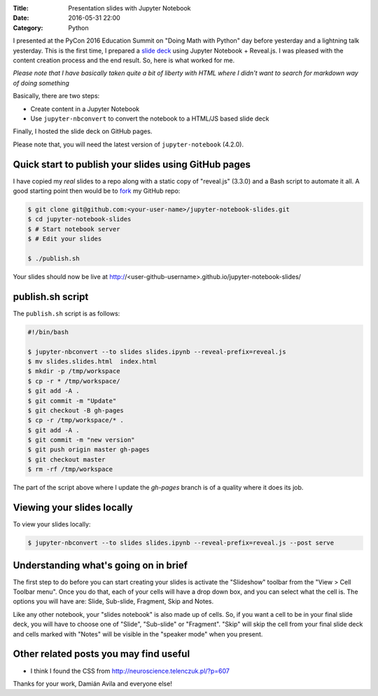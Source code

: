 :Title: Presentation slides with Jupyter Notebook
:Date: 2016-05-31 22:00
:Category: Python

I presented at the PyCon 2016 Education Summit on "Doing Math with Python" day before yesterday and a lightning talk yesterday. This is the first time, I prepared a `slide deck <doingmathwithpython.github.io/pycon-us-2016>`__ using Jupyter Notebook + Reveal.js. I was pleased with the content creation process and the end result. So, here is what worked for me.

*Please note that I have basically taken quite a bit of liberty with HTML where I didn't want to search for markdown way of doing something* 

Basically, there are two steps:

- Create content in a Jupyter Notebook
- Use ``jupyter-nbconvert`` to convert the notebook to a HTML/JS based slide deck

Finally, I hosted the slide deck on GitHub pages.

Please note that, you will need the latest version of ``jupyter-notebook`` (4.2.0).

Quick start to publish your slides using GitHub pages
~~~~~~~~~~~~~~~~~~~~~~~~~~~~~~~~~~~~~~~~~~~~~~~~~~~~~

I have copied my *real* slides to a repo along with a static copy of "reveal.js" (3.3.0) and a Bash script to automate it all. A good starting point then would  be to `fork <https://github.com/amitsaha/jupyter-notebook-slides#fork-destination-box>`__ my GitHub repo:

.. code::

  $ git clone git@github.com:<your-user-name>/jupyter-notebook-slides.git
  $ cd jupyter-notebook-slides
  $ # Start notebook server
  $ # Edit your slides

  $ ./publish.sh

Your slides should now be live at http://<user-github-username>.github.io/jupyter-notebook-slides/

publish.sh script
~~~~~~~~~~~~~~~~~

The ``publish.sh`` script is as follows:

.. code::

   #!/bin/bash

   $ jupyter-nbconvert --to slides slides.ipynb --reveal-prefix=reveal.js
   $ mv slides.slides.html  index.html
   $ mkdir -p /tmp/workspace
   $ cp -r * /tmp/workspace/
   $ git add -A .
   $ git commit -m "Update"
   $ git checkout -B gh-pages
   $ cp -r /tmp/workspace/* .
   $ git add -A .
   $ git commit -m "new version"
   $ git push origin master gh-pages
   $ git checkout master
   $ rm -rf /tmp/workspace


The part of the script above where I update the `gh-pages` branch is of a quality where it does its job.

Viewing your slides locally
~~~~~~~~~~~~~~~~~~~~~~~~~~~

To view your slides locally:

.. code::

   $ jupyter-nbconvert --to slides slides.ipynb --reveal-prefix=reveal.js --post serve

Understanding what's going on in brief
~~~~~~~~~~~~~~~~~~~~~~~~~~~~~~~~~~~~~~

The first step to do before you can start creating your slides is activate the "Slideshow" toolbar from the "View > Cell Toolbar menu". Once you do that, each of your cells will have a drop down box, and you can select what the cell is. The options you will have are:  Slide, Sub-slide, Fragment, Skip and Notes.

Like any other notebook, your "slides notebook" is also made up of cells. So, if you want a cell to be in your final slide deck, you will have to choose one of "Slide", "Sub-slide" or "Fragment". "Skip" will skip the cell from your final slide deck and cells marked with "Notes" will be visible in the "speaker mode" when you present.


Other related posts you may find useful
~~~~~~~~~~~~~~~~~~~~~~~~~~~~~~~~~~~~~~~

- I think I found the CSS from http://neuroscience.telenczuk.pl/?p=607

Thanks for your work, Damián Avila and everyone else!
